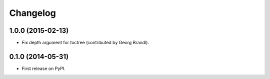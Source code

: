 
Changelog
=========

1.0.0 (2015-02-13)
------------------

*  Fix depth argument for toctree (contributed by Georg Brandl).

0.1.0 (2014-05-31)
------------------

* First release on PyPI.
